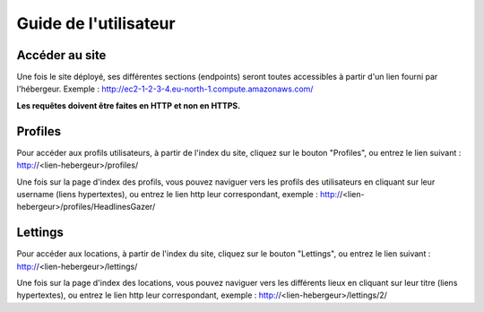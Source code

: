 Guide de l'utilisateur
=====

Accéder au site
------------
Une fois le site déployé, ses différentes sections (endpoints) seront toutes accessibles à partir d'un lien fourni par l'hébergeur.
Exemple : http://ec2-1-2-3-4.eu-north-1.compute.amazonaws.com/

**Les requêtes doivent être faites en HTTP et non en HTTPS.**

Profiles
------------
Pour accéder aux profils utilisateurs, à partir de l'index du site, cliquez sur le bouton "Profiles",
ou entrez le lien suivant : http://<lien-hebergeur>/profiles/

Une fois sur la page d'index des profils, vous pouvez naviguer vers les profils des utilisateurs en cliquant sur leur username (liens hypertextes),
ou entrez le lien http leur correspondant, exemple : http://<lien-hebergeur>/profiles/HeadlinesGazer/


Lettings
------------
Pour accéder aux locations, à partir de l'index du site, cliquez sur le bouton "Lettings",
ou entrez le lien suivant : http://<lien-hebergeur>/lettings/

Une fois sur la page d'index des locations, vous pouvez naviguer vers les différents lieux en cliquant sur leur titre (liens hypertextes),
ou entrez le lien http leur correspondant, exemple : http://<lien-hebergeur>/lettings/2/
